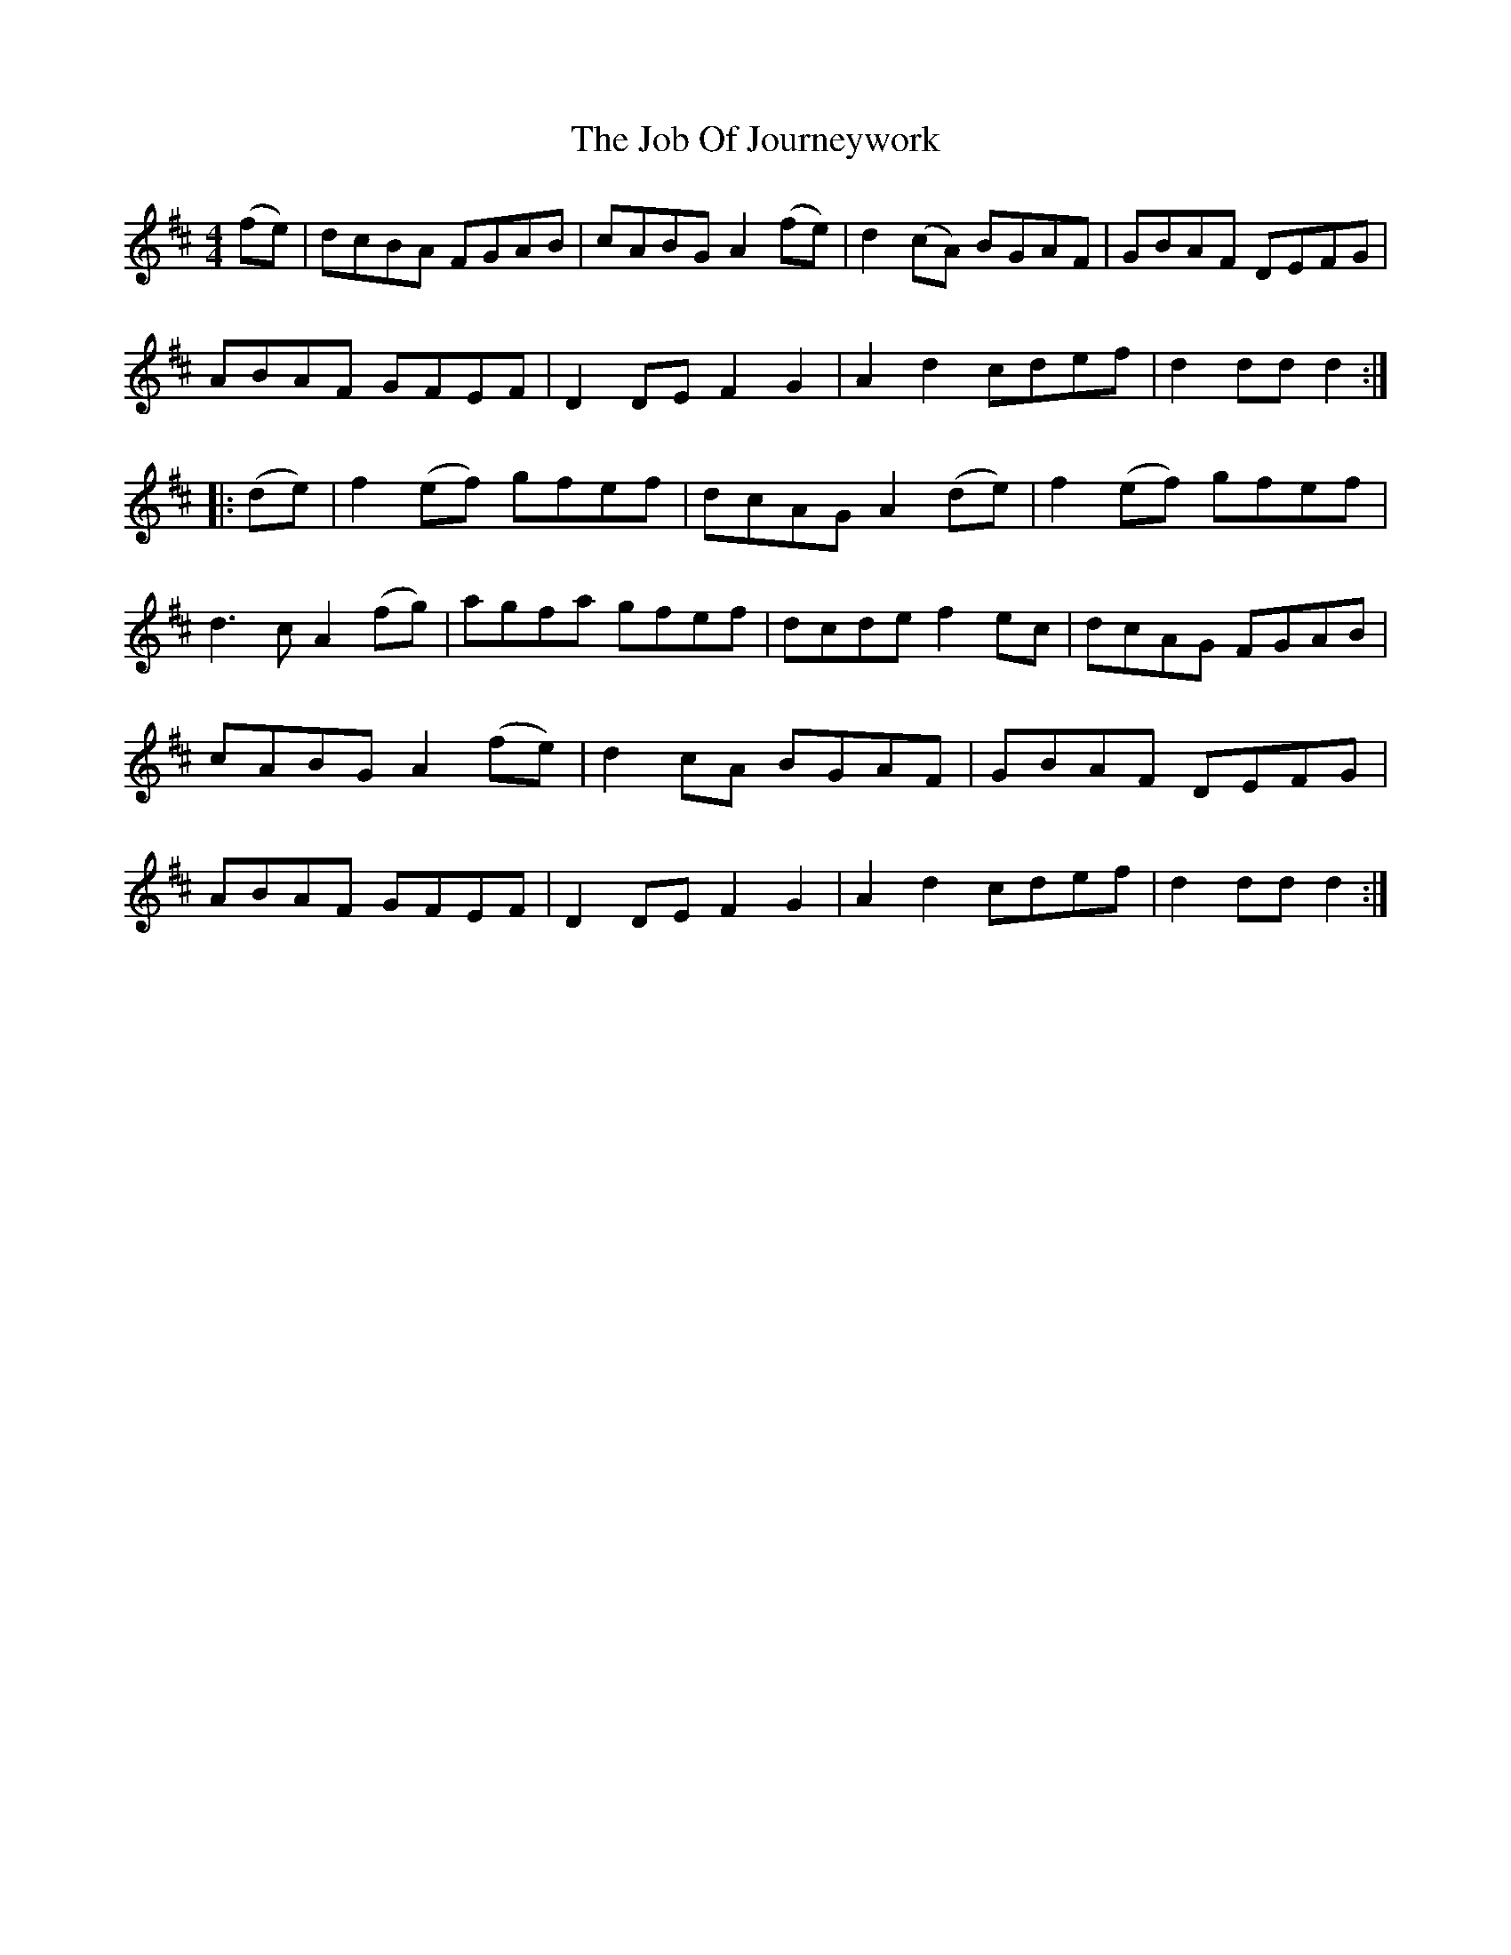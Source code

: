 X: 20171
T: Job Of Journeywork, The
R: hornpipe
M: 4/4
K: Dmajor
(fe)|dcBA FGAB|cABG A2(fe)|d2(cA) BGAF|GBAF DEFG|
ABAF GFEF|D2DE F2G2|A2d2cdef|d2dd d2:|
|:(de)|f2(ef) gfef|dcAG A2(de)|f2(ef) gfef|
d3c A2(fg)|agfa gfef|dcde f2ec|dcAG FGAB|
cABG A2(fe)|d2cA BGAF|GBAF DEFG|
ABAF GFEF|D2DE F2G2|A2d2cdef|d2dd d2:|

